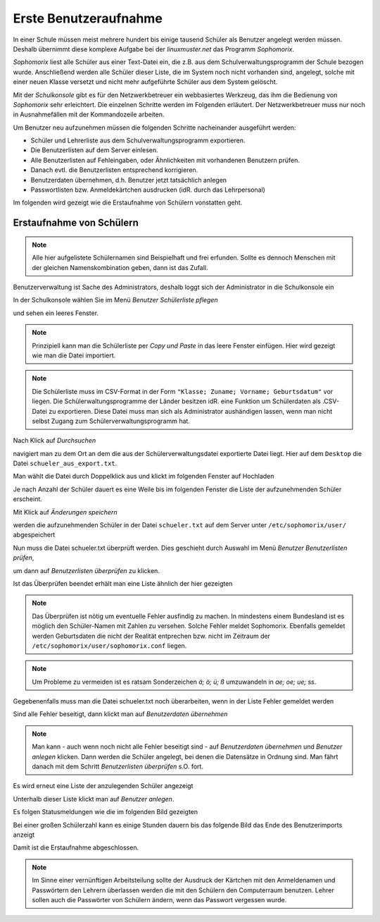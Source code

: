 ========================
 Erste Benutzeraufnahme
========================

In einer Schule müssen meist mehrere hundert bis einige tausend Schüler als
Benutzer angelegt werden müssen. Deshalb übernimmt diese komplexe
Aufgabe bei der *linuxmuster.net* das Programm *Sophomorix*.

*Sophomorix* liest alle Schüler aus einer Text-Datei ein, die z.B. aus
dem Schulverwaltungsprogramm der Schule bezogen wurde. Anschließend
werden alle Schüler dieser Liste, die im System noch nicht vorhanden
sind, angelegt, solche mit einer neuen Klasse versetzt und nicht mehr
aufgeführte Schüler aus dem System gelöscht.

Mit der *Schulkonsole* gibt es für den Netzwerkbetreuer ein
webbasiertes Werkzeug, das ihm die Bedienung von *Sophomorix* sehr
erleichtert. Die einzelnen Schritte werden im Folgenden erläutert. Der
Netzwerkbetreuer muss nur noch in Ausnahmefällen mit der Kommandozeile
arbeiten.

Um Benutzer neu aufzunehmen müssen die folgenden Schritte nacheinander
ausgeführt werden:

*   Schüler und Lehrerliste aus dem Schulverwaltungsprogramm exportieren.
*   Die Benutzerlisten auf dem Server einlesen. 
*   Alle Benutzerlisten auf Fehleingaben, oder Ähnlichkeiten mit vorhandenen Benutzern prüfen.
*   Danach evtl. die Benutzerlisten entsprechend korrigieren.
*   Benutzerdaten übernehmen, d.h. Benutzer jetzt tatsächlich anlegen
*   Passwortlisten bzw. Anmeldekärtchen ausdrucken (idR. durch das Lehrpersonal)

Im folgenden wird gezeigt wie die Erstaufnahme von Schülern vonstatten geht.

Erstaufnahme von Schülern
-------------------------
.. note:: Alle hier aufgelistete Schülernamen sind Beispielhaft und frei erfunden. Sollte es dennoch Menschen mit der gleichen Namenskombination geben, dann ist das Zufall.

Benutzerverwaltung ist Sache des Administrators, deshalb loggt sich der Administrator in die Schulkonsole ein

.. image:: media/school-console-admin-login.png

In der Schulkonsole wählen Sie  im Menü `Benutzer` `Schülerliste pflegen`

.. image:: media/menu-studentslist.png

und sehen ein leeres Fenster.

.. image:: media/user-management-students-empty.png

.. note:: Prinzipiell kann man die Schülerliste per `Copy und Paste` in das leere Fenster einfügen. Hier wird gezeigt wie man die Datei importiert.
.. note:: Die Schülerliste muss im CSV-Format in der Form ``"Klasse; Zuname; Vorname; Geburtsdatum"`` vor liegen. Die Schülerwaltungsprogramme der Länder besitzen idR. eine Funktion um Schülerdaten als .CSV-Datei zu exportieren. Diese Datei muss man sich als Administrator aushändigen lassen, wenn man nicht selbst Zugang zum Schülerverwaltungsprogramm hat.

Nach Klick auf `Durchsuchen`

.. image:: media/user-management-browse.png

navigiert man zu dem Ort an dem die aus der Schülerverwaltungsdatei exportierte Datei liegt. Hier auf dem ``Desktop`` die Datei ``schueler_aus_export.txt``.

.. image:: media/students-import-1.png

Man wählt die Datei durch Doppelklick aus und klickt im folgenden Fenster auf Hochladen

.. image:: media/students-import-3.png

Je nach Anzahl der Schüler dauert es eine Weile bis im folgenden Fenster die Liste der aufzunehmenden Schüler erscheint.

.. image:: media/students-import-4.png

Mit Klick auf `Änderungen speichern`

.. image:: media/students-import-5.png

werden die aufzunehmenden Schüler in der Datei ``schueler.txt`` auf dem Server unter ``/etc/sophomorix/user/`` abgespeichert

Nun muss die Datei schueler.txt überprüft werden. Dies geschieht durch Auswahl im Menü `Benutzer` `Benutzerlisten prüfen`,

.. image:: media/studentslist-check.png

um dann auf `Benutzerlisten überprüfen` zu klicken.

.. image:: media/studentslist-check-2.png

Ist das Überprüfen beendet erhält man eine Liste ähnlich der hier gezeigten

.. note :: Das Überprüfen ist nötig um eventuelle Fehler ausfindig zu machen. In mindestens einem Bundesland ist es möglich den Schüler-Namen mit Zahlen zu versehen. Solche Fehler meldet Sophomorix. Ebenfalls gemeldet werden Geburtsdaten die nicht der Realität entprechen bzw. nicht im Zeitraum der ``/etc/sophomorix/user/sophomorix.conf`` liegen.

.. note :: Um Probleme zu vermeiden ist es ratsam Sonderzeichen `ä; ö; ü; ß` umzuwandeln in `ae; oe; ue; ss`.

.. image:: media/studentslist-check-finished.png

Gegebenenfalls muss man die Datei schueler.txt noch überarbeiten, wenn in der Liste Fehler gemeldet werden

.. image:: media/studentslist-check-confirm.png

Sind alle Fehler beseitigt, dann klickt man auf `Benutzerdaten übernehmen`

.. note:: Man kann - auch wenn noch nicht alle Fehler beseitigt sind - auf `Benutzerdaten übernehmen` und `Benutzer anlegen` klicken. Dann werden die Schüler angelegt, bei denen die Datensätze in Ordnung sind. Man fährt danach mit dem Schritt `Benutzerlisten überprüfen` s.O. fort.

Es wird erneut eine Liste der anzulegenden Schüler angezeigt

.. image:: media/students-adduser.png

Unterhalb dieser Liste klickt man auf `Benutzer anlegen`.

Es folgen Statusmeldungen wie die im folgenden Bild gezeigten

.. image:: media/students-adduser-status.png 

Bei einer großen Schülerzahl kann es einige Stunden dauern bis das folgende Bild das Ende des Benutzerimports anzeigt

.. image:: media/students-adduser-finished.png

Damit ist die Erstaufnahme abgeschlossen.

.. note:: Im Sinne einer vernünftigen Arbeitsteilung sollte der Ausdruck der Kärtchen mit den Anmeldenamen und Passwörtern den Lehrern überlassen werden die mit den Schülern den Computerraum benutzen. Lehrer sollen auch die Passwörter von Schülern ändern, wenn das Passwort vergessen wurde.
